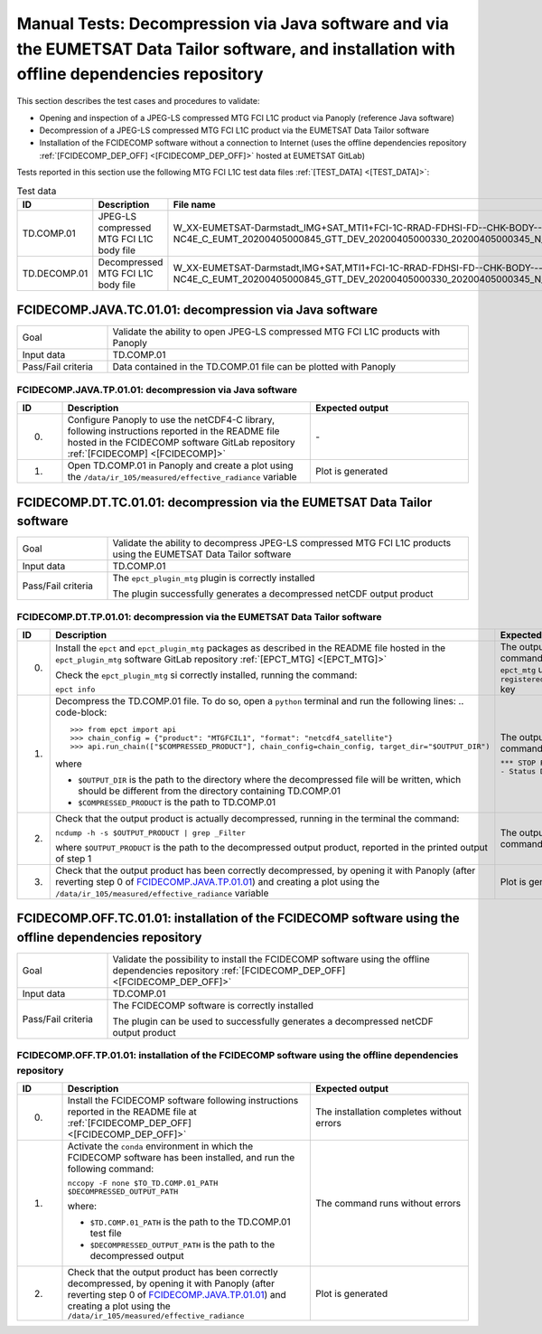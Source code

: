 Manual Tests: Decompression via Java software and via the EUMETSAT Data Tailor software, and installation with offline dependencies repository
~~~~~~~~~~~~~~~~~~~~~~~~~~~~~~~~~~~~~~~~~~~~~~~~~~~~~~~~~~~~~~~~~~~~~~~~~~~~~~~~~~~~~~~~~~~~~~~~~~~~~~~~~~~~~~~~~~~~~~~~~~~~~~~~~~~~~~~~~~~~~~~~~~~~~~

This section describes the test cases and procedures to validate:

- Opening and inspection of a JPEG-LS compressed MTG FCI L1C product via Panoply (reference Java software)
- Decompression of a JPEG-LS compressed MTG FCI L1C product via the EUMETSAT Data Tailor software
- Installation of the FCIDECOMP software without a connection to Internet (uses the offline dependencies
  repository :ref:`[FCIDECOMP_DEP_OFF] <[FCIDECOMP_DEP_OFF]>` hosted at EUMETSAT GitLab)

.. _test_data:

Tests reported in this section use the following MTG FCI L1C test data files :ref:`[TEST_DATA] <[TEST_DATA]>`:

.. list-table:: Test data
   :header-rows: 1
   :widths: 10 20 70

   * - ID
     - Description
     - File name
   * - TD.COMP.01
     - JPEG-LS compressed MTG FCI L1C body file
     - W_XX-EUMETSAT-Darmstadt_IMG+SAT_MTI1+FCI-1C-RRAD-FDHSI-FD--CHK-BODY--DIS-NC4E_C_EUMT_20200405000845_GTT_DEV_20200405000330_20200405000345_N_JLS_T_0001_0015.nc
   * - TD.DECOMP.01
     - Decompressed MTG FCI L1C body file
     - W_XX-EUMETSAT-Darmstadt,IMG+SAT,MTI1+FCI-1C-RRAD-FDHSI-FD--CHK-BODY---NC4E_C_EUMT_20200405000845_GTT_DEV_20200405000330_20200405000345_N__T_0001_0015.nc


.. _FCIDECOMP.JAVA.TC.01.01:

FCIDECOMP.JAVA.TC.01.01: decompression via Java software
^^^^^^^^^^^^^^^^^^^^^^^^^^^^^^^^^^^^^^^^^^^^^^^^^^^^^^^^^^^^^^^
.. list-table::
   :header-rows: 0
   :widths: 20 80

   * - Goal
     - Validate the ability to open JPEG-LS compressed MTG FCI L1C products with Panoply
   * - Input data
     - TD.COMP.01
   * - Pass/Fail criteria
     - Data contained in the TD.COMP.01 file can be plotted with Panoply


.. _FCIDECOMP.JAVA.TP.01.01:

FCIDECOMP.JAVA.TP.01.01: decompression via Java software
'''''''''''''''''''''''''''''''''''''''''''''''''''''''''''''
.. list-table::
   :header-rows: 1
   :widths: 10 55 35

   * - ID
     - Description
     - Expected output
   * - 0.
     - Configure Panoply to use the netCDF4-C library, following instructions reported in the README file hosted in the
       FCIDECOMP software GitLab repository :ref:`[FCIDECOMP] <[FCIDECOMP]>`
     - \-
   * - 1.
     - Open TD.COMP.01 in Panoply and create a plot using the ``/data/ir_105/measured/effective_radiance`` variable
     - Plot is generated


.. _FCIDECOMP.DT.TC.01.01:

FCIDECOMP.DT.TC.01.01: decompression via the EUMETSAT Data Tailor software
^^^^^^^^^^^^^^^^^^^^^^^^^^^^^^^^^^^^^^^^^^^^^^^^^^^^^^^^^^^^^^^^^^^^^^^^^^^^^^^^^^^^^
.. list-table::
   :header-rows: 0
   :widths: 20 80

   * - Goal
     - Validate the ability to decompress JPEG-LS compressed MTG FCI L1C products using the EUMETSAT Data Tailor
       software
   * - Input data
     - TD.COMP.01
   * - Pass/Fail criteria
     - The ``epct_plugin_mtg`` plugin is correctly installed

       The plugin successfully generates a decompressed netCDF output product


.. _FCIDECOMP.DT.TP.01.01:

FCIDECOMP.DT.TP.01.01: decompression via the EUMETSAT Data Tailor software
'''''''''''''''''''''''''''''''''''''''''''''''''''''''''''''''''''''''''''''''
.. list-table::
   :header-rows: 1
   :widths: 5 50 45

   * - ID
     - Description
     - Expected output

   * - 0.
     - Install the ``epct`` and ``epct_plugin_mtg`` packages as described in the README file hosted in the
       ``epct_plugin_mtg`` software GitLab repository :ref:`[EPCT_MTG] <[EPCT_MTG]>`

       Check the ``epct_plugin_mtg`` si correctly installed, running the command:

       ``epct info``
     - The output of the command reports ``epct_mtg`` under the ``registered_backends`` key

   * - 1.
     - Decompress the TD.COMP.01 file. To do so, open a ``python`` terminal and run the following lines:
       .. code-block::

       >>> from epct import api
       >>> chain_config = {"product": "MTGFCIL1", "format": "netcdf4_satellite"}
       >>> api.run_chain(["$COMPRESSED_PRODUCT"], chain_config=chain_config, target_dir="$OUTPUT_DIR")

       where

       * ``$OUTPUT_DIR`` is the path to the directory where the decompressed file will be written,
         which should be different from the directory containing TD.COMP.01
       * ``$COMPRESSED_PRODUCT`` is the path to TD.COMP.01
     - The output of the command reports

       ``*** STOP PROCESSING - Status DONE ***``

   * - 2.
     - Check that the output product is actually decompressed, running in the terminal the command:

       ``ncdump -h -s $OUTPUT_PRODUCT | grep _Filter``

       where ``$OUTPUT_PRODUCT`` is the path to the decompressed output product, reported in the printed output of
       step 1
     - The output of the command is empty

   * - 3.
     - Check that the output product has been correctly decompressed, by opening it with Panoply (after reverting step 0
       of `FCIDECOMP.JAVA.TP.01.01`_) and creating a plot using the ``/data/ir_105/measured/effective_radiance``
       variable
     - Plot is generated


.. _FCIDECOMP.OFF.TC.01.01:

FCIDECOMP.OFF.TC.01.01: installation of the FCIDECOMP software using the offline dependencies repository
^^^^^^^^^^^^^^^^^^^^^^^^^^^^^^^^^^^^^^^^^^^^^^^^^^^^^^^^^^^^^^^^^^^^^^^^^^^^^^^^^^^^^^^^^^^^^^^^^^^^^^^^^^
.. list-table::
   :header-rows: 0
   :widths: 20 80

   * - Goal
     - Validate the possibility to install the FCIDECOMP software using the offline dependencies repository
       :ref:`[FCIDECOMP_DEP_OFF] <[FCIDECOMP_DEP_OFF]>`
   * - Input data
     - TD.COMP.01
   * - Pass/Fail criteria
     - The FCIDECOMP software is correctly installed

       The plugin can be used to successfully generates a decompressed netCDF output product


.. _FCIDECOMP.OFF.TP.01.01:

FCIDECOMP.OFF.TP.01.01: installation of the FCIDECOMP software using the offline dependencies repository
''''''''''''''''''''''''''''''''''''''''''''''''''''''''''''''''''''''''''''''''''''''''''''''''''''''''

.. list-table::
   :header-rows: 1
   :widths: 10 55 35

   * - ID
     - Description
     - Expected output
   * - 0.
     - Install the FCIDECOMP software following instructions reported in the README file at :ref:`[FCIDECOMP_DEP_OFF]
       <[FCIDECOMP_DEP_OFF]>`
     - The installation completes without errors
   * - 1.
     - Activate the ``conda`` environment in which the FCIDECOMP software has been installed, and run the following
       command:

       ``nccopy -F none $TO_TD.COMP.01_PATH $DECOMPRESSED_OUTPUT_PATH``

       where:

       * ``$TD.COMP.01_PATH`` is the path to the TD.COMP.01 test file
       * ``$DECOMPRESSED_OUTPUT_PATH`` is the path to the decompressed output
     - The command runs without errors
   * - 2.
     - Check that the output product has been correctly decompressed, by opening it with Panoply (after reverting step 0
       of `FCIDECOMP.JAVA.TP.01.01`_) and creating a plot using the ``/data/ir_105/measured/effective_radiance``
     - Plot is generated


